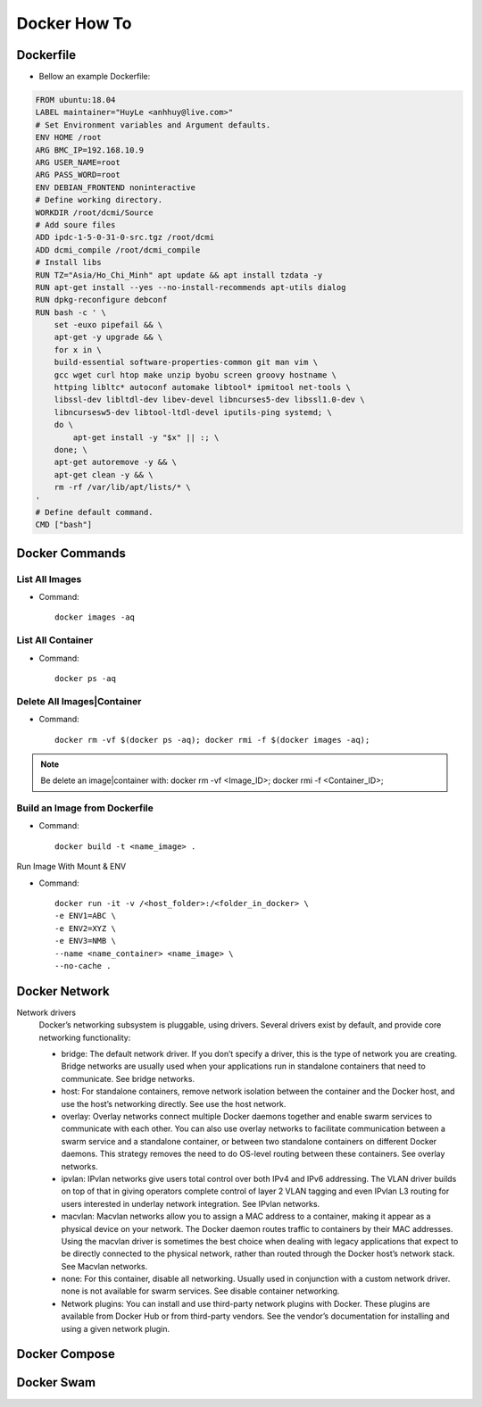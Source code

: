 Docker How To
=============

Dockerfile
----------

* Bellow an example Dockerfile:

.. code-block:: bash

  FROM ubuntu:18.04
  LABEL maintainer="HuyLe <anhhuy@live.com>"
  # Set Environment variables and Argument defaults.
  ENV HOME /root
  ARG BMC_IP=192.168.10.9
  ARG USER_NAME=root
  ARG PASS_WORD=root
  ENV DEBIAN_FRONTEND noninteractive
  # Define working directory.
  WORKDIR /root/dcmi/Source
  # Add soure files
  ADD ipdc-1-5-0-31-0-src.tgz /root/dcmi
  ADD dcmi_compile /root/dcmi_compile
  # Install libs
  RUN TZ="Asia/Ho_Chi_Minh" apt update && apt install tzdata -y
  RUN apt-get install --yes --no-install-recommends apt-utils dialog
  RUN dpkg-reconfigure debconf
  RUN bash -c ' \
      set -euxo pipefail && \ 
      apt-get -y upgrade && \
      for x in \
      build-essential software-properties-common git man vim \
      gcc wget curl htop make unzip byobu screen groovy hostname \
      httping libltc* autoconf automake libtool* ipmitool net-tools \
      libssl-dev libltdl-dev libev-devel libncurses5-dev libssl1.0-dev \
      libncursesw5-dev libtool-ltdl-devel iputils-ping systemd; \
      do \
          apt-get install -y "$x" || :; \
      done; \
      apt-get autoremove -y && \
      apt-get clean -y && \
      rm -rf /var/lib/apt/lists/* \
  '
  # Define default command.
  CMD ["bash"]

Docker Commands
---------------

List All Images
~~~~~~~~~~~~~~~

* Command::

    docker images -aq

List All Container
~~~~~~~~~~~~~~~~~~

* Command::
  
    docker ps -aq

Delete All Images|Container
~~~~~~~~~~~~~~~~~~~~~~~~~~~

* Command::

    docker rm -vf $(docker ps -aq); docker rmi -f $(docker images -aq);

.. note:: Be delete an image|container with: docker rm -vf <Image_ID>; docker rmi -f <Container_ID>;

Build an Image from Dockerfile
~~~~~~~~~~~~~~~~~~~~~~~~~~~~~~

* Command::

    docker build -t <name_image> .

Run Image With Mount & ENV

* Command::

    docker run -it -v /<host_folder>:/<folder_in_docker> \
    -e ENV1=ABC \
    -e ENV2=XYZ \
    -e ENV3=NMB \
    --name <name_container> <name_image> \
    --no-cache .

Docker Network
--------------

Network drivers
  Docker’s networking subsystem is pluggable, using drivers. Several drivers exist by default, and provide core networking functionality:

  * bridge: The default network driver. If you don’t specify a driver, this is the type of network you are creating. Bridge networks are usually used when your applications run in standalone containers that need to communicate. See bridge networks.

  * host: For standalone containers, remove network isolation between the container and the Docker host, and use the host’s networking directly. See use the host network.

  * overlay: Overlay networks connect multiple Docker daemons together and enable swarm services to communicate with each other. You can also use overlay networks to facilitate communication between a swarm service and a standalone container, or between two standalone containers on different Docker daemons. This strategy removes the need to do OS-level routing between these containers. See overlay networks.

  * ipvlan: IPvlan networks give users total control over both IPv4 and IPv6 addressing. The VLAN driver builds on top of that in giving operators complete control of layer 2 VLAN tagging and even IPvlan L3 routing for users interested in underlay network integration. See IPvlan networks.

  * macvlan: Macvlan networks allow you to assign a MAC address to a container, making it appear as a physical device on your network. The Docker daemon routes traffic to containers by their MAC addresses. Using the macvlan driver is sometimes the best choice when dealing with legacy applications that expect to be directly connected to the physical network, rather than routed through the Docker host’s network stack. See Macvlan networks.

  * none: For this container, disable all networking. Usually used in conjunction with a custom network driver. none is not available for swarm services. See disable container networking.

  * Network plugins: You can install and use third-party network plugins with Docker. These plugins are available from Docker Hub or from third-party vendors. See the vendor’s documentation for installing and using a given network plugin.

Docker Compose
--------------

Docker Swam
-----------